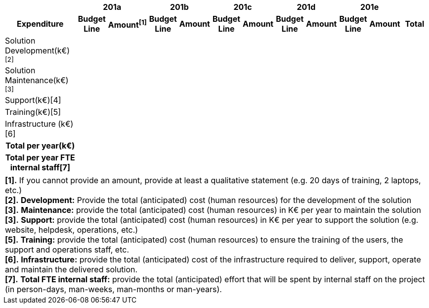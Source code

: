 [.landscape]
<<<
[cols="25%,10%,10%,10%,10%,10%,10%,10%,10%,10%,10%,10%"]
|===
h| 2+^h|[small]#201a# 2+^h|[small]#201b# 2+^h|[small]#201c# 2+^h|[small]#201d# 2+^h|[small]#201e# |
h|[small]*Expenditure* h|[small]*Budget Line* h|[small]*Amount^[1]^*
h|[small]*Budget Line* h|[small]*Amount* h|[small]*Budget Line* h|[small]*Amount* h|[small]*Budget Line* h|[small]*Amount* h|[small]*Budget Line* h|[small]*Amount* h|[small]*Total*
|[small]#Solution Development(k€)^[2]^# |||||||||||
|[small]#Solution Maintenance(k€)^[3]^# |||||||||||
|[small]#Support(k€)[4]# |||||||||||
|[small]#Training(k€)[5]# |||||||||||
|[small]#Infrastructure (k€)[6]# |||||||||||
h|[small]#*Total per year(k€)*#|||||||||||
h|[small]#*Total per year FTE internal staff*[7]# ||||||||||||
|===
//The footnotes are entered using a table of 1 column, 1 row to avoid double spacing
[frame="none",grid="none"]
|===
|[.small]#*[1].*# [.small]#If you cannot provide an amount, provide at least a qualitative statement (e.g. 20 days of training, 2 laptops, etc.)# +
[.small]#*[2].*# [.small]#*Development:* Provide the total (anticipated) cost (human resources) for the development of the solution# +
[.small]#*[3].*# [.small]#*Maintenance:* provide the total (anticipated) cost (human resources) in K€ per year to maintain the solution# +
[.small]#*[3].*# [.small]#*Support:* provide the total (anticipated) cost (human resources) in K€ per year to support the solution (e.g. website, helpdesk, operations, etc.)# +
[.small]#*[5].*# [.small]#*Training:* provide the total (anticipated) cost (human resources) to ensure the training of the users, the support and operations staff, etc.# +
[.small]#*[6].*# [.small]#*Infrastructure:* provide the total (anticipated) cost of the infrastructure required to deliver, support, operate and maintain the delivered solution.# +
[.small]#*[7].*# [.small]#*Total FTE internal staff:* provide the total (anticipated) effort that will be spent by internal staff on the project (in person-days, man-weeks, man-months or man-years).#
|===
[.portrait]
<<<